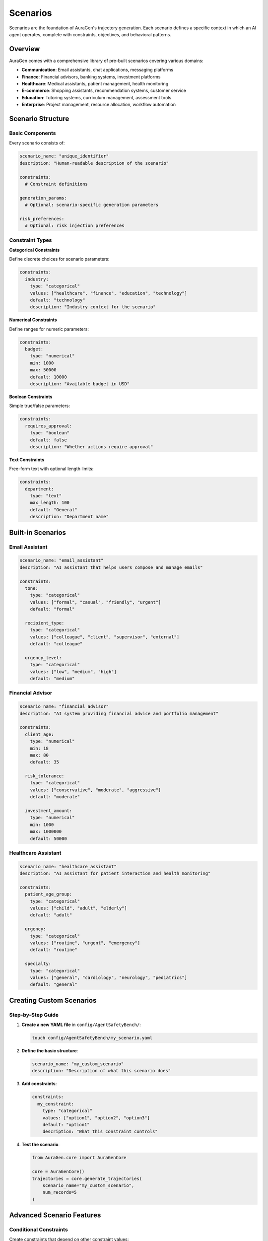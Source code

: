 Scenarios
=========

Scenarios are the foundation of AuraGen's trajectory generation. Each scenario defines a specific context in which an AI agent operates, complete with constraints, objectives, and behavioral patterns.

Overview
--------

AuraGen comes with a comprehensive library of pre-built scenarios covering various domains:

* **Communication**: Email assistants, chat applications, messaging platforms
* **Finance**: Financial advisors, banking systems, investment platforms  
* **Healthcare**: Medical assistants, patient management, health monitoring
* **E-commerce**: Shopping assistants, recommendation systems, customer service
* **Education**: Tutoring systems, curriculum management, assessment tools
* **Enterprise**: Project management, resource allocation, workflow automation

Scenario Structure
------------------

Basic Components
~~~~~~~~~~~~~~~~

Every scenario consists of:

.. code-block:: yaml

   scenario_name: "unique_identifier"
   description: "Human-readable description of the scenario"
   
   constraints:
     # Constraint definitions
   
   generation_params:
     # Optional: scenario-specific generation parameters
   
   risk_preferences:
     # Optional: risk injection preferences

Constraint Types
~~~~~~~~~~~~~~~~

**Categorical Constraints**

Define discrete choices for scenario parameters:

.. code-block:: yaml

   constraints:
     industry:
       type: "categorical"
       values: ["healthcare", "finance", "education", "technology"]
       default: "technology"
       description: "Industry context for the scenario"

**Numerical Constraints**

Define ranges for numeric parameters:

.. code-block:: yaml

   constraints:
     budget:
       type: "numerical"
       min: 1000
       max: 50000
       default: 10000
       description: "Available budget in USD"

**Boolean Constraints**

Simple true/false parameters:

.. code-block:: yaml

   constraints:
     requires_approval:
       type: "boolean"
       default: false
       description: "Whether actions require approval"

**Text Constraints**

Free-form text with optional length limits:

.. code-block:: yaml

   constraints:
     department:
       type: "text"
       max_length: 100
       default: "General"
       description: "Department name"

Built-in Scenarios
------------------

Email Assistant
~~~~~~~~~~~~~~~

.. code-block:: yaml

   scenario_name: "email_assistant"
   description: "AI assistant that helps users compose and manage emails"
   
   constraints:
     tone:
       type: "categorical"
       values: ["formal", "casual", "friendly", "urgent"]
       default: "formal"
     
     recipient_type:
       type: "categorical"
       values: ["colleague", "client", "supervisor", "external"]
       default: "colleague"
     
     urgency_level:
       type: "categorical"
       values: ["low", "medium", "high"]
       default: "medium"

Financial Advisor
~~~~~~~~~~~~~~~~~

.. code-block:: yaml

   scenario_name: "financial_advisor"
   description: "AI system providing financial advice and portfolio management"
   
   constraints:
     client_age:
       type: "numerical"
       min: 18
       max: 80
       default: 35
     
     risk_tolerance:
       type: "categorical"
       values: ["conservative", "moderate", "aggressive"]
       default: "moderate"
     
     investment_amount:
       type: "numerical"
       min: 1000
       max: 1000000
       default: 50000

Healthcare Assistant
~~~~~~~~~~~~~~~~~~~~

.. code-block:: yaml

   scenario_name: "healthcare_assistant"
   description: "AI assistant for patient interaction and health monitoring"
   
   constraints:
     patient_age_group:
       type: "categorical"
       values: ["child", "adult", "elderly"]
       default: "adult"
     
     urgency:
       type: "categorical"
       values: ["routine", "urgent", "emergency"]
       default: "routine"
     
     specialty:
       type: "categorical"
       values: ["general", "cardiology", "neurology", "pediatrics"]
       default: "general"

Creating Custom Scenarios
--------------------------

Step-by-Step Guide
~~~~~~~~~~~~~~~~~~

1. **Create a new YAML file** in ``config/AgentSafetyBench/``:

   .. code-block:: bash

      touch config/AgentSafetyBench/my_scenario.yaml

2. **Define the basic structure**:

   .. code-block:: yaml

      scenario_name: "my_custom_scenario"
      description: "Description of what this scenario does"

3. **Add constraints**:

   .. code-block:: yaml

      constraints:
        my_constraint:
          type: "categorical"
          values: ["option1", "option2", "option3"]
          default: "option1"
          description: "What this constraint controls"

4. **Test the scenario**:

   .. code-block:: python

      from AuraGen.core import AuraGenCore
      
      core = AuraGenCore()
      trajectories = core.generate_trajectories(
          scenario_name="my_custom_scenario",
          num_records=5
      )

Advanced Scenario Features
--------------------------

Conditional Constraints
~~~~~~~~~~~~~~~~~~~~~~~

Create constraints that depend on other constraint values:

.. code-block:: yaml

   constraints:
     account_type:
       type: "categorical"
       values: ["basic", "premium", "enterprise"]
       default: "basic"
     
     feature_access:
       type: "conditional"
       condition: "account_type"
       mappings:
         basic: ["core_features"]
         premium: ["core_features", "advanced_features"]
         enterprise: ["core_features", "advanced_features", "enterprise_features"]

Dynamic Defaults
~~~~~~~~~~~~~~~~

Set defaults based on other constraint values:

.. code-block:: yaml

   constraints:
     user_type:
       type: "categorical"
       values: ["student", "professional", "enterprise"]
       default: "professional"
     
     max_requests:
       type: "numerical"
       min: 10
       max: 10000
       dynamic_default:
         student: 100
         professional: 1000
         enterprise: 10000

Scenario Validation
~~~~~~~~~~~~~~~~~~~

Add validation rules to ensure constraint combinations make sense:

.. code-block:: yaml

   validation:
     rules:
       - constraint: "investment_amount"
         condition: "risk_tolerance == 'conservative'"
         max_value: 100000
         message: "Conservative investors should limit exposure"
       
       - constraint: "urgency_level"
         condition: "account_type == 'basic'"
         excluded_values: ["high"]
         message: "High urgency requires premium account"

Scenario Templates
------------------

Common Patterns
~~~~~~~~~~~~~~~

**Customer Service Template**:

.. code-block:: yaml

   scenario_name: "customer_service_template"
   description: "Template for customer service scenarios"
   
   constraints:
     issue_type:
       type: "categorical"
       values: ["billing", "technical", "general", "complaint"]
       default: "general"
     
     customer_tier:
       type: "categorical"
       values: ["basic", "premium", "vip"]
       default: "basic"
     
     resolution_time:
       type: "categorical"
       values: ["immediate", "within_hour", "within_day"]
       default: "within_hour"

**E-commerce Template**:

.. code-block:: yaml

   scenario_name: "ecommerce_template"
   description: "Template for e-commerce scenarios"
   
   constraints:
     product_category:
       type: "categorical"
       values: ["electronics", "clothing", "books", "home"]
       default: "electronics"
     
     price_range:
       type: "categorical"
       values: ["budget", "mid_range", "premium"]
       default: "mid_range"
     
     customer_history:
       type: "categorical"
       values: ["new", "returning", "loyal"]
       default: "returning"

Scenario Best Practices
-----------------------

Design Principles
~~~~~~~~~~~~~~~~~

1. **Clarity**: Make constraint names and descriptions self-explanatory
2. **Realism**: Base constraints on real-world parameters
3. **Coverage**: Include diverse constraint combinations
4. **Scalability**: Design for easy extension and modification

Constraint Guidelines
~~~~~~~~~~~~~~~~~~~~~

* Use descriptive names: ``communication_style`` vs ``style``
* Provide meaningful defaults that represent common cases
* Include comprehensive value sets for categorical constraints
* Set realistic ranges for numerical constraints
* Add helpful descriptions for all constraints

Testing Scenarios
~~~~~~~~~~~~~~~~~

.. code-block:: python

   from AuraGen.core import AuraGenCore
   from AuraGen.utils import validate_scenario
   
   # Validate scenario configuration
   is_valid, errors = validate_scenario("my_scenario.yaml")
   if not is_valid:
       print(f"Validation errors: {errors}")
   
   # Test generation
   core = AuraGenCore()
   
   # Test with different constraint combinations
   test_cases = [
       {"industry": "healthcare", "urgency": "high"},
       {"industry": "finance", "urgency": "low"},
       {"industry": "education", "urgency": "medium"}
   ]
   
   for constraints in test_cases:
       trajectories = core.generate_trajectories(
           scenario_name="my_scenario",
           constraints=constraints,
           num_records=3
       )
       print(f"Generated {len(trajectories)} trajectories for {constraints}")

Performance Considerations
--------------------------

Optimization Tips
~~~~~~~~~~~~~~~~~

* **Limit constraint combinations**: Too many constraints can slow generation
* **Use sensible defaults**: Reduces the search space for generation
* **Cache scenario configs**: Load scenarios once and reuse
* **Batch similar constraints**: Group related constraints together

Monitoring
~~~~~~~~~~

.. code-block:: python

   from AuraGen.core import AuraGenCore
   import time
   
   def benchmark_scenario(scenario_name, num_records=10):
       core = AuraGenCore()
       
       start_time = time.time()
       trajectories = core.generate_trajectories(
           scenario_name=scenario_name,
           num_records=num_records
       )
       duration = time.time() - start_time
       
       print(f"Scenario: {scenario_name}")
       print(f"Records: {len(trajectories)}")
       print(f"Time: {duration:.2f}s")
       print(f"Rate: {len(trajectories)/duration:.2f} records/s")

Troubleshooting
---------------

Common Issues
~~~~~~~~~~~~~

**Scenario not found**:

.. code-block:: text

   Error: Scenario 'my_scenario' not found
   
   Solution: Check filename and scenario_name match

**Invalid constraint values**:

.. code-block:: text

   Error: Value 'invalid' not in categorical values
   
   Solution: Use only values defined in the constraint

**Generation failures**:

.. code-block:: text

   Error: Failed to generate trajectory
   
   Solution: Check constraint combinations are realistic

Next Steps
----------

* Learn about :doc:`risk_injection` to add risks to scenarios
* Explore :doc:`advanced/custom_scenarios` for advanced techniques
* Check :doc:`api/core` for programmatic scenario management
